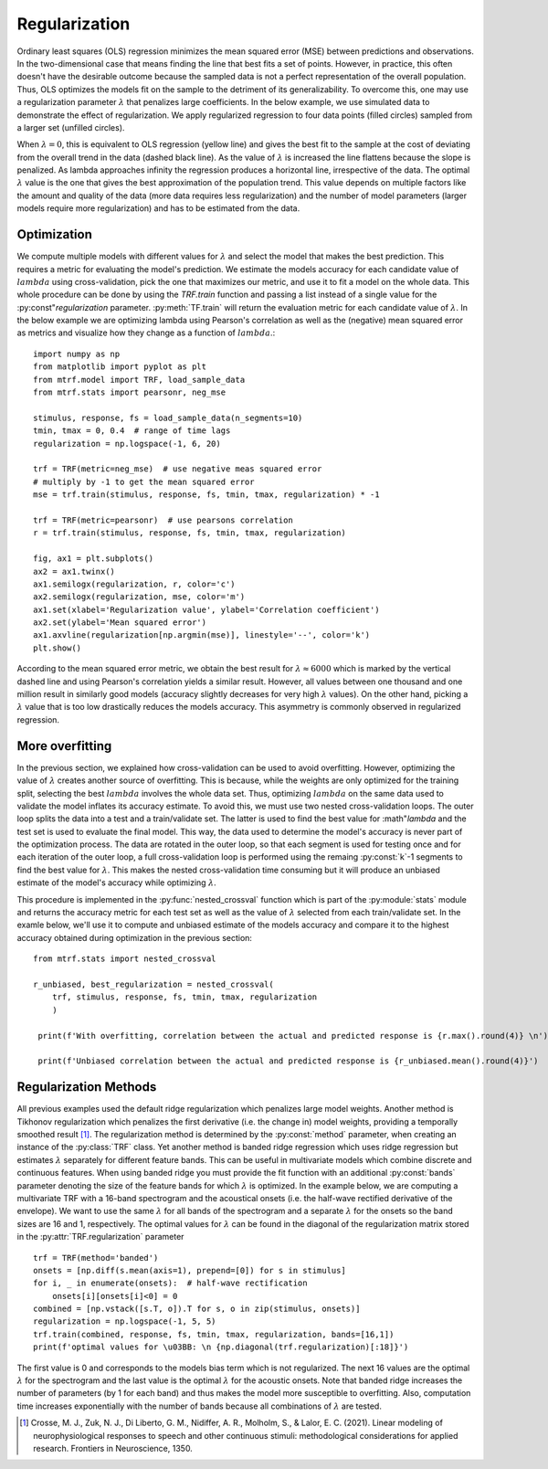 Regularization
==============

Ordinary least squares (OLS) regression minimizes the mean squared error (MSE) between predictions and observations. 
In the two-dimensional case that means finding the line that best fits a set of points. 
However, in practice, this often doesn't have the desirable outcome because the sampled data is not a perfect representation of the overall population. 
Thus, OLS optimizes the models fit on the sample to the detriment of its generalizability. 
To overcome this, one may use a regularization parameter :math:`\lambda` that penalizes large coefficients. 
In the below example, we use simulated data to demonstrate the effect of regularization. We apply regularized regression to four data points (filled circles) sampled from a larger set (unfilled circles). 

.. image:: images/reg.png
    :align: center
    :scale: 30 %

When :math:`\lambda=0`, this is equivalent to OLS regression (yellow line) and gives the best fit to the sample at the cost of deviating from the overall trend in the data (dashed black line). 
As the value of :math:`\lambda` is increased the line flattens because the slope is penalized. 
As lambda approaches infinity the regression produces a horizontal line, irrespective of the data. 
The optimal :math:`\lambda` value is the one that gives the best approximation of the population trend.
This value depends on multiple factors like the amount and quality of the data (more data requires less regularization) and the number of model parameters (larger models require more regularization) and has to be estimated from the data.

Optimization
------------

We compute multiple models with different values for :math:`\lambda` and select the model that makes the best prediction. 
This requires a metric for evaluating the model's prediction. 
We estimate the models accuracy for each candidate value of :math:`lambda` using cross-validation, pick the one that maximizes our metric, and use it to fit a model on the whole data. 
This whole procedure can be done by using the `TRF.train` function and passing a list instead of a single value for the :py:const"`regularization` parameter. 
:py:meth:`TF.train` will return the evaluation metric for each candidate value of :math:`\lambda`. 
In the below example we are optimizing lambda using Pearson's correlation as well as the (negative) mean squared error as metrics and visualize how they change as a function of :math:`lambda`.::

    import numpy as np
    from matplotlib import pyplot as plt
    from mtrf.model import TRF, load_sample_data
    from mtrf.stats import pearsonr, neg_mse
    
    stimulus, response, fs = load_sample_data(n_segments=10)
    tmin, tmax = 0, 0.4  # range of time lags
    regularization = np.logspace(-1, 6, 20)
    
    trf = TRF(metric=neg_mse)  # use negative meas squared error
    # multiply by -1 to get the mean squared error
    mse = trf.train(stimulus, response, fs, tmin, tmax, regularization) * -1

    trf = TRF(metric=pearsonr)  # use pearsons correlation
    r = trf.train(stimulus, response, fs, tmin, tmax, regularization)

    fig, ax1 = plt.subplots()
    ax2 = ax1.twinx()
    ax1.semilogx(regularization, r, color='c')
    ax2.semilogx(regularization, mse, color='m')
    ax1.set(xlabel='Regularization value', ylabel='Correlation coefficient')
    ax2.set(ylabel='Mean squared error')
    ax1.axvline(regularization[np.argmin(mse)], linestyle='--', color='k')
    plt.show()

.. image:: images/optim.png
    :align: center
    :scale: 30 %

According to the mean squared error metric, we obtain the best result for :math:`\lambda \approx 6000` which is marked by the vertical dashed line and using Pearson's correlation yields a similar result. 
However, all values between one thousand and one million result in similarly good models (accuracy slightly decreases for very high :math:`\lambda` values). 
On the other hand, picking a :math:`\lambda` value that is too low drastically reduces the models accuracy. This asymmetry is commonly observed in regularized regression.

.. admonition:: How many folds should you use?
   In the example, using Pearson's correlation and mean squared error as metrics yielded similar results. 
   However, they might diverge under some circumstances. 
   For example, EEG channels containing large artifacts will affect optimization more strongly if one uses the mean squared error as metric. 
   Thus, the :class:`TRF` class uses Pearson's correlation coefficient as a defauly because it is robust to outliers. 
   However, you can use any function as metric as long as it takes the observed and predicted data as inputs and returns a number that will be higher the better the prediction fits the data (i.e. that can be maximized to obtain the best model). 
   For an example of a metric, you can look at the `pearsonr` function in the `mtrf.stats` module.


More overfitting
----------------
In the previous section, we explained how cross-validation can be used to avoid overfitting. However, optimizing the value of :math:`\lambda` creates another source of overfitting. 
This is because, while the weights are only optimized for the training split, selecting the best :math:`lambda` involves the whole data set. 
Thus, optimizing :math:`lambda` on the same data used to validate the model inflates its accuracy estimate. To avoid this, we must use two nested cross-validation loops. 
The outer loop splits the data into a test and a train/validate set. 
The latter is used to find the best value for :math"`\lambda` and the test set is used to evaluate the final model. This way, the data used to determine the model's accuracy is never part of the optimization process.
The data are rotated in the outer loop, so that each segment is used for testing once and for each iteration of the outer loop, a full cross-validation loop is performed using the remaing :py:const:`k`-1 segments to find the best value for :math:`\lambda`.
This makes the nested cross-validation time consuming but it will produce an unbiased estimate of the model's accuracy while optimizing :math:`\lambda`.

This procedure is implemented in the :py:func:`nested_crossval` function which is part of the :py:module:`stats` module and returns the accuracy metric for each test set as well as the value of :math:`\lambda` selected from each train/validate set. In the examle below, we'll use it to compute and unbiased estimate of the models accuracy and compare it to the highest accuracy obtained during optimization in the previous section::

   from mtrf.stats import nested_crossval
    
   r_unbiased, best_regularization = nested_crossval(
       trf, stimulus, response, fs, tmin, tmax, regularization
       )

    print(f'With overfitting, correlation between the actual and predicted response is {r.max().round(4)} \n')

    print(f'Unbiased correlation between the actual and predicted response is {r_unbiased.mean().round(4)}')


Regularization Methods
----------------------
All previous examples used the default ridge regularization which penalizes large model weights. 
Another method is Tikhonov regularization which penalizes the first derivative (i.e. the change in) model weights, providing a temporally smoothed result [#f1]_. 
The regularization method is determined by the :py:const:`method` parameter, when creating an instance of the :py:class:`TRF` class. 
Yet another method is banded ridge regression which uses ridge regression but estimates :math:`\lambda` separately for different feature bands. 
This can be useful in multivariate models which combine discrete and continuous features. 
When using banded ridge you must provide the fit function with an additional :py:const:`bands` parameter denoting the size of the feature bands for which :math:`\lambda` is optimized. 
In the example below, we are computing a multivariate TRF with a 16-band spectrogram and the acoustical onsets (i.e. the half-wave rectified derivative of the envelope). 
We want to use the same :math:`\lambda` for all bands of the spectrogram and a separate :math:`\lambda` for the onsets so the band sizes are 16 and 1, respectively. 
The optimal values for :math:`\lambda` can be found in the diagonal of the regularization matrix stored in the :py:attr:`TRF.regularization` parameter ::
    
    trf = TRF(method='banded')
    onsets = [np.diff(s.mean(axis=1), prepend=[0]) for s in stimulus]
    for i, _ in enumerate(onsets):  # half-wave rectification
        onsets[i][onsets[i]<0] = 0
    combined = [np.vstack([s.T, o]).T for s, o in zip(stimulus, onsets)]
    regularization = np.logspace(-1, 5, 5)
    trf.train(combined, response, fs, tmin, tmax, regularization, bands=[16,1])
    print(f'optimal values for \u03BB: \n {np.diagonal(trf.regularization)[:18]}')

The first value is 0 and corresponds to the models bias term which is not regularized. 
The next 16 values are the optimal :math:`\lambda` for the spectrogram and the last value is the optimal :math:`\lambda` for the acoustic onsets. 
Note that banded ridge increases the number of parameters (by 1 for each band) and thus makes the model more susceptible to overfitting. Also, computation time increases exponentially with the number of bands because all combinations of :math:`\lambda` are tested.

.. [#f1] Crosse, M. J., Zuk, N. J., Di Liberto, G. M., Nidiffer, A. R., Molholm, S., & Lalor, E. C. (2021). Linear modeling of neurophysiological responses to speech and other continuous stimuli: methodological considerations for applied research. Frontiers in Neuroscience, 1350.




